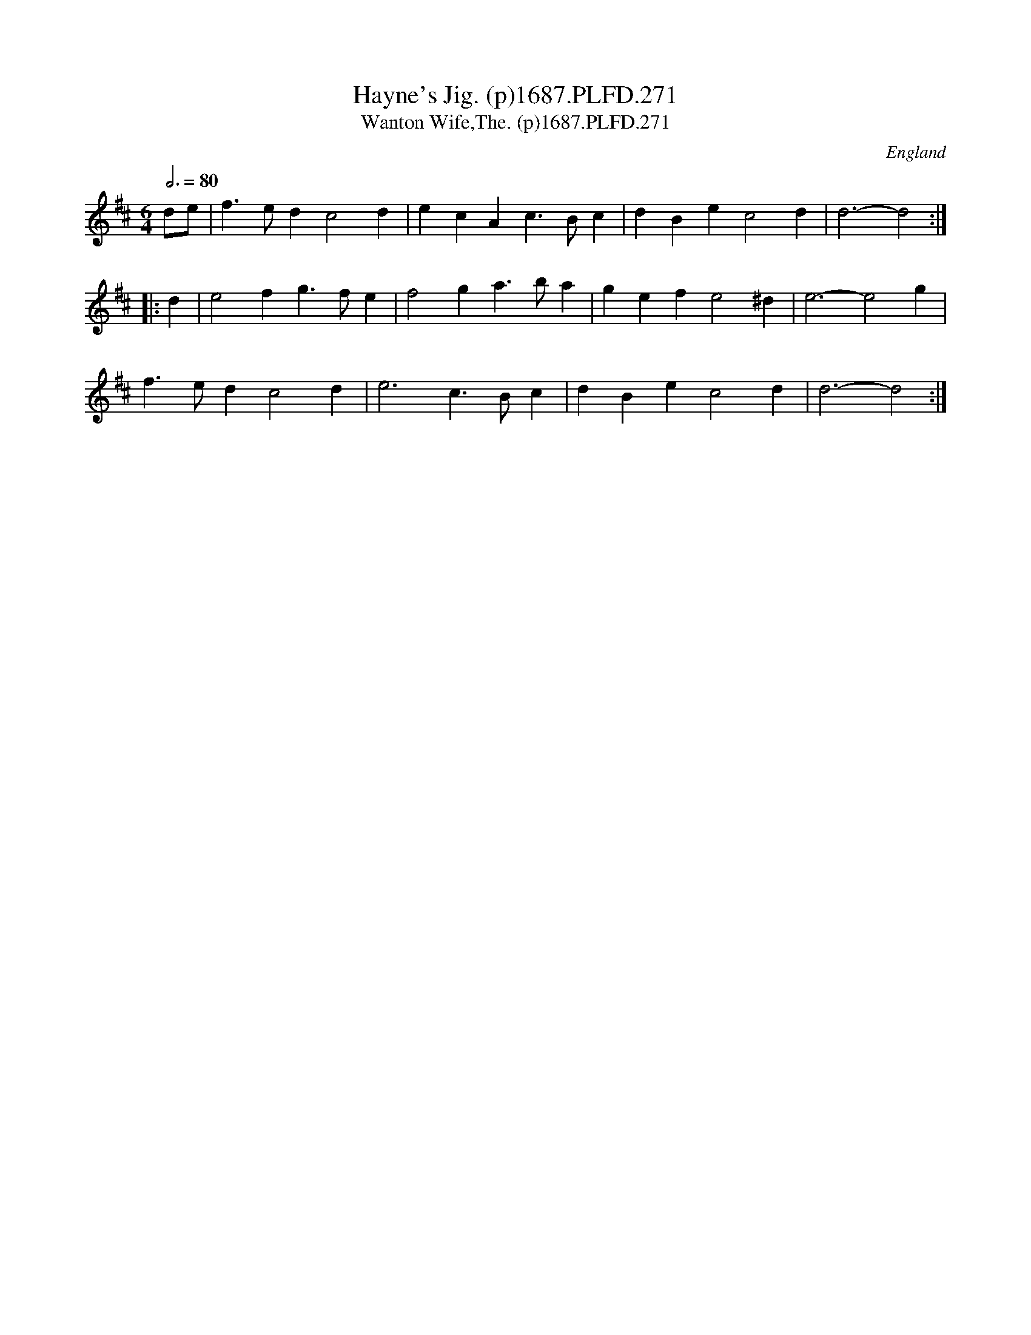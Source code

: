 X:271
T:Hayne's Jig. (p)1687.PLFD.271
T:Wanton Wife,The. (p)1687.PLFD.271
M:6/4
L:1/4
Q:3/4=80
S:Playford, Dancing Master,7th Ed,1st Supp,1687.
R:.Jig
O:England
H:1687.
Z:Chris Partington
K:D
d/e/|f>edc2d|ecAc>Bc|dBec2d|d3-d2:|
|:d|e2fg>fe|f2ga>ba|gefe2^d|e3-e2g|
f>edc2d|e3c>Bc|dBec2d|d3-d2:|
